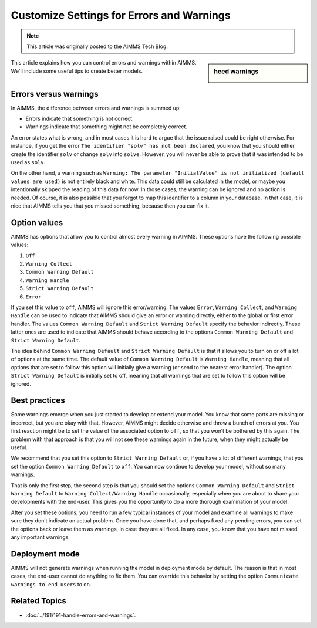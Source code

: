 Customize Settings for Errors and Warnings
===========================================

.. meta::
   :description: Managing various error settings.
   :keywords: Error handling, option settings 
   
.. note::

    This article was originally posted to the AIMMS Tech Blog.

.. <pubDate>Mon, 24 Nov 2014 15:47:28 +0000</pubDate>
.. <guid isPermaLink="false">http://techblog.aimms.com/?p=4229</guid>
.. <link>https://berthier.design/aimmsbackuptech/2014/11/24/under-control-managing-errors-and-warnings-within-aimms/</link>


.. sidebar:: heed warnings

    .. image:: images/molumen_Exclamation_icons_1.png



This article explains how you can control errors and warnings within AIMMS. We'll include some useful tips to create better models.

Errors versus warnings
------------------------
In AIMMS, the difference between errors and warnings is summed up:

* Errors indicate that something is not correct.

* Warnings indicate that something might not be completely correct. 

An error states what is wrong, and in most cases it is hard to argue that
the issue raised could be right otherwise. For instance, if you get the
error ``The identifier "solv" has not been declared``, you know that you
should either create the identifier ``solv`` or change ``solv`` into
``solve``. However, you will never be able to prove that it was intended
to be used as ``solv``.

On the other hand, a warning such as ``Warning: The parameter
"InitialValue" is not initialized (default values are used)`` is not
entirely black and white. This data could still be calculated in the
model, or maybe you intentionally skipped the reading of this data for
now. In those cases, the warning can be ignored and no action is needed.
Of course, it is also possible that you forgot to map this identifier to
a column in your database. In that case, it is nice that AIMMS tells you
that you missed something, because then you can fix it.



Option values
--------------

AIMMS has options that allow you to control almost every warning in
AIMMS. These options have the following possible values:

#. ``Off``

#. ``Warning Collect``

#. ``Common Warning Default``

#. ``Warning Handle``

#. ``Strict Warning Default``

#. ``Error``


If you set this value to ``off``, AIMMS will ignore this error/warning. The
values ``Error``, ``Warning Collect``, and ``Warning Handle`` can be used to
indicate that AIMMS should give an error or warning directly, either to
the global or first error handler. The values ``Common Warning Default``
and ``Strict Warning Default`` specify the behavior indirectly. These
latter ones are used to indicate that AIMMS should behave according to
the options ``Common Warning Default`` and ``Strict Warning Default``.

The idea behind ``Common Warning Default`` and ``Strict Warning Default`` is
that it allows you to turn on or off a lot of options at the same time.
The default value of ``Common Warning Default`` is ``Warning Handle``,
meaning that all options that are set to follow this option will
initially give a warning (or send to the nearest error handler). The
option ``Strict Warning Default`` is initially set to off, meaning that
all warnings that are set to follow this option will be ignored.

Best practices
----------------------


Some warnings emerge when you just started to develop or extend your
model. You know that some parts are missing or incorrect, but you are
okay with that. However, AIMMS might decide otherwise and throw a bunch
of errors at you. You first reaction might be to set the value of the
associated option to ``off``, so that you won’t be bothered by this again.
The problem with that approach is that you will not see these warnings
again in the future, when they might actually be useful.

We recommend that you set this option to ``Strict Warning Default`` or, if
you have a lot of different warnings, that you set the option ``Common
Warning Default`` to ``off``. You can now continue to develop your model,
without so many warnings.

That is only the first step, the second step is that you should set the
options ``Common Warning Default`` and ``Strict Warning Default`` to
``Warning Collect/Warning Handle`` occasionally, especially when you are
about to share your developments with the end-user. This gives you the
opportunity to do a more thorough examination of your model.

After you set these options, you need to run a few typical instances of
your model and examine all warnings to make sure they don’t indicate an
actual problem. Once you have done that, and perhaps fixed any pending
errors, you can set the options back or leave them as warnings, in case
they are all fixed. In any case, you know that you have not missed any
important warnings.

Deployment mode
---------------

AIMMS will not generate warnings when running the model in deployment
mode by default. The reason is that in most cases, the end-user
cannot do anything to fix them.  You can override this behavior by setting the option ``Communicate warnings to end users`` to ``on``.

Related Topics
--------------

* :doc:`../191/191-handle-errors-and-warnings`.

